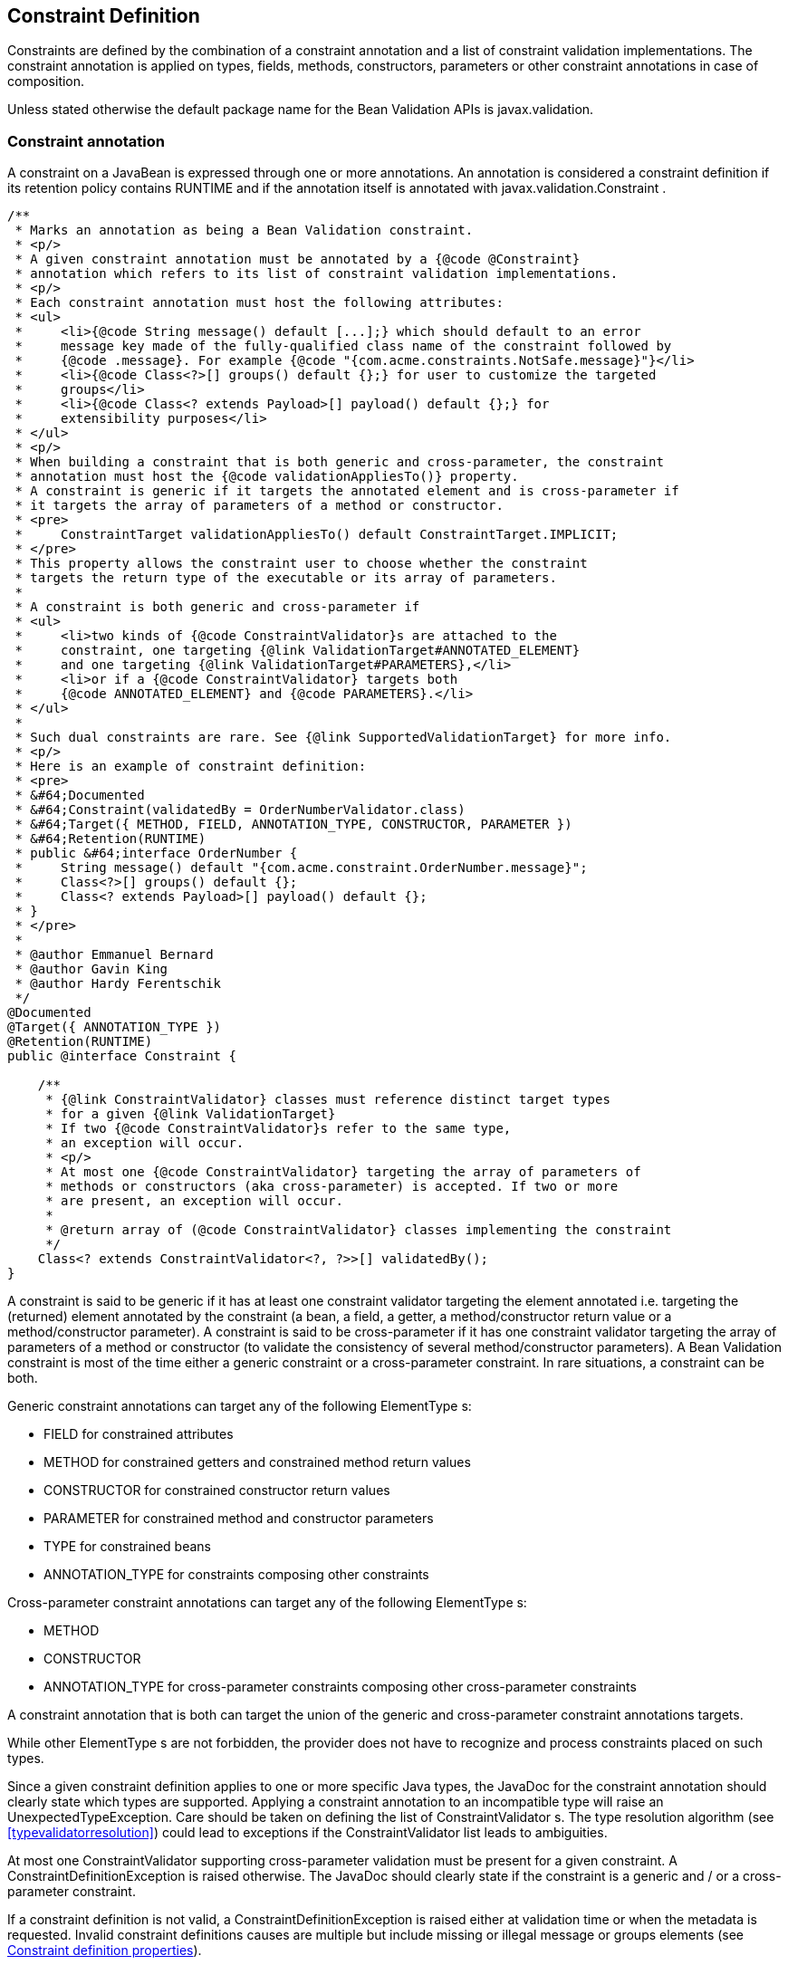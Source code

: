 [[constraintsdefinitionimplementation]]

== Constraint Definition

Constraints are defined by the combination of a constraint annotation and a list of constraint validation implementations. The constraint annotation is applied on types, fields, methods, constructors, parameters or other constraint annotations in case of composition.

Unless stated otherwise the default package name for the Bean Validation APIs is [classname]+javax.validation+.

[[constraintsdefinitionimplementation-constraintdefinition]]

=== Constraint annotation

A constraint on a JavaBean is expressed through one or more annotations. [tck-not-testable]#An annotation is considered a constraint definition if its retention policy contains +RUNTIME+ and if the annotation itself is annotated with +javax.validation.Constraint+# .

[source, JAVA]
----
/**
 * Marks an annotation as being a Bean Validation constraint.
 * <p/>
 * A given constraint annotation must be annotated by a {@code @Constraint}
 * annotation which refers to its list of constraint validation implementations.
 * <p/>
 * Each constraint annotation must host the following attributes:
 * <ul>
 *     <li>{@code String message() default [...];} which should default to an error
 *     message key made of the fully-qualified class name of the constraint followed by
 *     {@code .message}. For example {@code "{com.acme.constraints.NotSafe.message}"}</li>
 *     <li>{@code Class<?>[] groups() default {};} for user to customize the targeted
 *     groups</li>
 *     <li>{@code Class<? extends Payload>[] payload() default {};} for
 *     extensibility purposes</li>
 * </ul>
 * <p/>
 * When building a constraint that is both generic and cross-parameter, the constraint
 * annotation must host the {@code validationAppliesTo()} property.
 * A constraint is generic if it targets the annotated element and is cross-parameter if
 * it targets the array of parameters of a method or constructor.
 * <pre>
 *     ConstraintTarget validationAppliesTo() default ConstraintTarget.IMPLICIT;
 * </pre>
 * This property allows the constraint user to choose whether the constraint
 * targets the return type of the executable or its array of parameters.
 *
 * A constraint is both generic and cross-parameter if
 * <ul>
 *     <li>two kinds of {@code ConstraintValidator}s are attached to the
 *     constraint, one targeting {@link ValidationTarget#ANNOTATED_ELEMENT}
 *     and one targeting {@link ValidationTarget#PARAMETERS},</li>
 *     <li>or if a {@code ConstraintValidator} targets both
 *     {@code ANNOTATED_ELEMENT} and {@code PARAMETERS}.</li>
 * </ul>
 *
 * Such dual constraints are rare. See {@link SupportedValidationTarget} for more info.
 * <p/>
 * Here is an example of constraint definition:
 * <pre>
 * &#64;Documented
 * &#64;Constraint(validatedBy = OrderNumberValidator.class)
 * &#64;Target({ METHOD, FIELD, ANNOTATION_TYPE, CONSTRUCTOR, PARAMETER })
 * &#64;Retention(RUNTIME)
 * public &#64;interface OrderNumber {
 *     String message() default "{com.acme.constraint.OrderNumber.message}";
 *     Class<?>[] groups() default {};
 *     Class<? extends Payload>[] payload() default {};
 * }
 * </pre>
 *
 * @author Emmanuel Bernard
 * @author Gavin King
 * @author Hardy Ferentschik
 */
@Documented
@Target({ ANNOTATION_TYPE })
@Retention(RUNTIME)
public @interface Constraint {

    /**
     * {@link ConstraintValidator} classes must reference distinct target types
     * for a given {@link ValidationTarget}
     * If two {@code ConstraintValidator}s refer to the same type,
     * an exception will occur.
     * <p/>
     * At most one {@code ConstraintValidator} targeting the array of parameters of
     * methods or constructors (aka cross-parameter) is accepted. If two or more
     * are present, an exception will occur.
     *
     * @return array of (@code ConstraintValidator} classes implementing the constraint
     */
    Class<? extends ConstraintValidator<?, ?>>[] validatedBy();
}
----

A constraint is said to be generic if it has at least one constraint validator targeting the element annotated i.e. targeting the (returned) element annotated by the constraint (a bean, a field, a getter, a method/constructor return value or a method/constructor parameter). A constraint is said to be cross-parameter if it has one constraint validator targeting the array of parameters of a method or constructor (to validate the consistency of several method/constructor parameters). A Bean Validation constraint is most of the time either a generic constraint or a cross-parameter constraint. In rare situations, a constraint can be both.

[tck-not-testable]
--
Generic constraint annotations can target any of the following [classname]++ElementType++ s:

* +FIELD+ for constrained attributes
* +METHOD+ for constrained getters and constrained method return values
* [classname]+CONSTRUCTOR+ for constrained constructor return values
* [classname]+PARAMETER+ for constrained method and constructor parameters
* +TYPE+ for constrained beans
* +ANNOTATION_TYPE+ for constraints composing other constraints
--

[tck-not-testable]
--
Cross-parameter constraint annotations can target any of the following [classname]++ElementType++ s:

* +METHOD+
* +CONSTRUCTOR+
* +ANNOTATION_TYPE+ for cross-parameter constraints composing other cross-parameter constraints
--

[tck-not-testable]#A constraint annotation that is both can target the union of the generic and cross-parameter constraint annotations targets.#

While other [classname]++ElementType++ s are not forbidden, the provider does not have to recognize and process constraints placed on such types.

Since a given constraint definition applies to one or more specific Java types, the JavaDoc for the constraint annotation should clearly state which types are supported. [tck-testable]#Applying a constraint annotation to an incompatible type will raise an [classname]+UnexpectedTypeException+.# Care should be taken on defining the list of [classname]++ConstraintValidator++ s. The type resolution algorithm (see <<typevalidatorresolution>>) could lead to exceptions if the [classname]+ConstraintValidator+ list leads to ambiguities.

[tck-testable]#At most one [classname]+ConstraintValidator+ supporting cross-parameter validation must be present for a given constraint. A [classname]+ConstraintDefinitionException+ is raised otherwise.# The JavaDoc should clearly state if the constraint is a generic and / or a cross-parameter constraint.

[tck-testable]#If a constraint definition is not valid, a [classname]+ConstraintDefinitionException+ is raised either at validation time or when the metadata is requested.# Invalid constraint definitions causes are multiple but include missing or illegal [methodname]+message+ or [methodname]+groups+ elements (see <<constraintsdefinitionimplementation-constraintdefinition-properties>>).

[NOTE]
====
Bean Validation defines rules for applying constraint annotations in inheritance hierarchies, described in <<constraintdeclarationvalidationprocess-inheritance>> and <<constraintdeclarationvalidationprocess-methodlevelconstraints-inheritance>>. It is therefore not recommended to specify the meta annotation [classname]+java.lang.annotation.Inherited+ at constraint annotation types, as it is not relevant in the context of Bean Validation and would conflict with the proposed rules.
====

[[constraintsdefinitionimplementation-constraintdefinition-properties]]

==== Constraint definition properties

[tck-testable]#A constraint definition may have attributes that are specified at the time the constraint is applied to a JavaBean.# The properties are mapped as annotation elements. The annotation element names +message+, +groups+, +validationAppliesTo+ and +payload+ are considered reserved names; [tck-testable]#annotation elements starting with +valid+ are not allowed# ; a constraint may use any other element name for its attributes.

[[constraintsdefinitionimplementation-constraintdefinition-parameters-message]]

===== message

[tck-testable]#Every constraint annotation must define a +message+ element of type +String+.#

[source, JAVA]
----
String message() default "{com.acme.constraint.MyConstraint.message}";
----

The [methodname]+message+ element value is used to create the error message. See <<validationapi-message>> for a detailed explanation. It is recommended to default +message+ values to resource bundle keys to enable internationalization. It is also recommended to use the following convention: the resource bundle key should be the fully qualified class name of the constraint annotation concatenated to +.message+ as shown in the previous program listing.

Built-in Bean Validation constraints follow this convention.

[[constraintsdefinitionimplementation-constraintdefinition-groups]]

===== groups

[tck-testable]#Every constraint annotation must define a +groups+ element that specifies the processing groups with which the constraint declaration is associated.# [tck-testable]#The type of the +groups+ parameter is [classname]+Class<?>\[\]+.#

[source, JAVA]
----
Class<?>[] groups() default {};
----

[tck-testable]#The default value must be an empty array.#

[tck-testable]#If no group is specified when declaring the constraint on an element, the +Default+ group is considered declared.#

See <<validationapi-validatorapi-groups>> for more information.

Groups are typically used to control the order in which constraints are evaluated, or to perform validation of the partial state of a JavaBean.

[[constraintsdefinitionimplementation-constraintdefinition-payload]]

===== payload

[tck-testable]#Constraint annotations must define a +payload+ element that specifies the payload with which the constraint declaration is associated. The type of the +payload+ parameter is [classname]+Payload\[\]+.#

[source, JAVA]
----
Class<? extends Payload>[] payload() default {};
----

[tck-testable]#The default value must be an empty array.#

[tck-testable]#Each attachable payload extends [classname]+Payload+.#

[source, JAVA]
----
/**
 * Payload type that can be attached to a given
 * constraint declaration.
 * <p/>
 * Payloads are typically used to carry on metadata information
 * consumed by a validation client.
 * </p>
 * Use of payloads is not considered portable.
 *
 * @author Emmanuel Bernard
 * @author Gerhard Petracek
 */
public interface Payload {
}
----

Payloads are typically used by validation clients to associate some metadata information with a given constraint declaration. Payloads are typically non-portable. Describing payloads as interface extensions as opposed to a string-based approach allows an easier and more type-safe approach.

One use case for payload shown in <<example-payload>> is to associate a severity to a constraint. This severity can be exploited by a presentation framework to adjust how a constraint failure is displayed.

[[example-payload]]

.Use of payload to associate severity to a constraint
====

[source, JAVA]
----
package com.acme.severity;

public class Severity {
    public static class Info implements Payload {};
    public static class Error implements Payload {};
}

public class Address {
    @NotNull(message="would be nice if we had one", payload=Severity.Info.class)
    public String getZipCode() { [...] }

    @NotNull(message="the city is mandatory", payload=Severity.Error.class) 
    String getCity() { [...] }
}
----

====

The +payload+ information can be retrieved from error reports via the [classname]+ConstraintDescriptor+ either accessed through the [classname]+ConstraintViolation+ objects (see <<validationapi-constraintviolation>>) or through the metadata API (see <<constraintmetadata-constraintdescriptor>>).

[[constraintsdefinitionimplementation-constraintdefinition-validationappliesto]]

===== validationAppliesTo

+validationAppliesTo+ is used at constraint declaration time to clarify what the constraint targets (i.e. the annotated element, the method return value or the method parameters).

[tck-testable]#The element +validationAppliesTo+ must only be present for constraints that are both generic and cross-parameter, it is mandatory in this situation. A [classname]+ConstraintDefinitionException+ is raised if these rules are violated.#

[tck-testable]#The type of the +validationAppliesTo+ parameter is [classname]+ConstraintTarget+. The default value must be [classname]+ConstraintTarget.IMPLICIT+.#

.validationAppliesTo and ConstraintTarget
====

[source, JAVA]
----
ConstraintTarget validationAppliesTo() default ConstraintTarget.IMPLICIT;
----

[source, JAVA]
----
/**
 * Defines the constraint target.
 *
 * @author Emmanuel Bernard
 * @since 1.1
 */
public enum ConstraintTarget {

    /**
     * Discover the type when no ambiguity is present
     * <ul>
     *     <li>if neither on a method nor a constructor, it implies the annotated element
     *     (type, field etc),</li>
     *     <li>if on a method or constructor with no parameter, it implies
     *     {@code RETURN_VALUE},</li>
     *     <li>if on a method with no return value ({@code void}), it implies
     *     {@code PARAMETERS}.</li>
     * </ul>
     * Otherwise, {@code IMPLICIT} is not accepted and either {@code RETURN_VALUE} or
     * {@code PARAMETERS} is required. This is the case for constructors with parameters
     * and methods with parameters and return value.
     */
    IMPLICIT,

    /**
     * Constraint applies to the return value of a method or a constructor.
     */
    RETURN_VALUE,

    /**
     * Constraint applies to the parameters of a method or a constructor
     */
    PARAMETERS
}
----

====

[tck-testable]#If a [classname]+ConstraintTarget+ is used in an illegal situation, a [classname]+ConstraintDeclarationException+ is raised either at validation time or when the metadata is requested.# Examples of illegal situations are:

* [tck-testable]#using +IMPLICIT+ in a situation that cannot be inferred (see the JavaDoc for the detailed rules),#
* [tck-testable]#using +PARAMETERS+ on a constructor or method that has no parameter,#
* [tck-testable]#using +RETURN_VALUE+ on a method with no return value,#
* [tck-testable]#using +PARAMETERS+ or +RETURN_VALUE+ on a type - class or interface - or on a field.#


Constraint users are encouraged to explicitly set the [classname]+ConstraintTarget+ target when using a constraint supporting both on a method or constructor as it improves readability.

===== Constraint specific parameter

The constraint annotation definitions may define additional elements to parameterize the constraint. For example, a constraint that validates the length of a string can use an annotation element named +length+ to specify the maximum length at the time the constraint is declared.

==== Examples

[[example-definition-notnull]]

.Simple constraint definition
====

[source, JAVA]
----
//assuming OrderNumberValidator is a generic constraint validator

package com.acme.constraint;

/**
 * Mark a String as representing a well formed order number
 */
@Documented
@Constraint(validatedBy = OrderNumberValidator.class)
@Target({ METHOD, FIELD, ANNOTATION_TYPE, CONSTRUCTOR, PARAMETER })
@Retention(RUNTIME)
public @interface OrderNumber {
    String message() default "{com.acme.constraint.OrderNumber.message}";
    Class<?>[] groups() default {};
    Class<? extends Payload>[] payload() default {};
}
----

====

<<example-definition-notnull>> marks a [classname]+String+ as a well-formed order number. The constraint validator is implemented by [classname]+OrderNumberValidator+.

[[example-definition-crossparameter]]

.Simple cross-parameter constraint definition
====

[source, JAVA]
----
//assuming DateParametersConsistentValidator is a cross-parameter
//constraint validator

package com.acme.constraint;

/**
 * Cross-parameter constraint ensuring that two date parameters
 * of a method are in the correct order.
 */
@Documented
@Constraint(validatedBy = DateParametersConsistentValidator.class)
@Target({ METHOD, CONSTRUCTOR, ANNOTATION_TYPE })
@Retention(RUNTIME)
public @interface DateParametersConsistent {
    String message() default "{com.acme.constraint.DateParametersConsistent.message}";
    Class<?>[] groups() default {};
    Class<? extends Payload>[] payload() default {};
}
----

====

<<example-definition-crossparameter>> shows a cross-parameter constraint which ensures that two date parameters of a method are in the correct order. The constraint validator is implemented by [classname]+DateParametersConsistentValidator+.

[[example-definition-genericandcrossparameter]]

.Constraint that is both generic and cross parameter
====

[source, JAVA]
----
//assuming ELAssertValidator is both a generic and cross-parameter
//constraint validator

package com.acme.constraint;

/**
 * EL expression to be validated.
 * This constraint accepts any type and can validate both the
 * annotated type or apply restrictions across parameters.
 */
@Documented
@Constraint(validatedBy=ELAssertValidator.class)
@Target({ METHOD, FIELD, TYPE, ANNOTATION_TYPE, CONSTRUCTOR, PARAMETER })
@Retention(RUNTIME)
public @interface ELAssert {
    String message() default "{com.acme.constraint.DateParametersConsistent.message}";
    Class<?>[] groups() default {};
    Class<? extends Payload>[] payload() default {};
    ConstraintTarget validationAppliesTo() default ConstraintTarget.IMPLICIT;

    String expression();
}
----

[source, JAVA]
----
@ELAssert(
    message="Please check that your passwords match and try again.",
    expression="param[1]==param[2]", 
    validationAppliesTo=ConstraintType.PARAMETERS
)
public User createUser(String email, String password, String repeatPassword) { [...] }
----

====

<<example-definition-genericandcrossparameter>> shows a constraint that can be applied both on the annotated element and across parameters of a method or a constructor. Note in this case the presence of [methodname]+validationAppliesTo+.

[[example-definition-length]]

.Constraint definition with default parameter
====

[source, JAVA]
----
package com.acme.constraint;

/**
 * A frequency in Hz as audible to human ear.
 * Adjustable to the age of the person.
 * Accept Numbers.
 */
@Documented
@Constraint(validatedBy = AudibleValidator.class)
@Target({ METHOD, FIELD, ANNOTATION_TYPE, CONSTRUCTOR, PARAMETER })
@Retention(RUNTIME)
public @interface Audible {
    Age age() default Age.YOUNG;
    String message() default "{com.acme.constraint.Audible.message}";
    Class<?>[] groups() default {};
    Class<? extends Payload>[] payload() default {};

    public enum Age {
        YOUNG,
        WONDERING
        OLD
    }
}
----

====

<<example-definition-length>> ensures that a given frequency is within the scope of human ears. The constraint definition includes an optional parameter that may be specified when the constraint is applied.

[[example-definition-mandatory]]

.Constraint definition with mandatory parameter
====

[source, JAVA]
----
package com.acme.constraint;

/**
 * Defines the list of values accepted
 * Accepts int or Integer objects
 */
@Documented
@Constraint(validatedBy = DiscreteListOfIntegerValidator.class)
@Target({ METHOD, FIELD, ANNOTATION_TYPE, CONSTRUCTOR, PARAMETER })
@Retention(RUNTIME)
public @interface Acceptable {
    int[] value();
    String message() default "{com.acme.constraint.Acceptable.message}";
    Class<?>[] groups() default {};
    Class<? extends Payload>[] payload() default {};
}
----

====

<<example-definition-mandatory>> defines a list of acceptable values expressed as an array: the [methodname]+value+ property must be specified when the constraint is applied.

[[constraintsdefinitionimplementation-multipleconstraints]]

=== Applying multiple constraints of the same type

It is often useful to declare the same constraint more than once to the same target, with different properties. A common example is the +@Pattern+ constraint, which validates that its target matches a specified regular expression. Other constraints have this requirement as well. The same constraint type can belong to different groups and have specific error messages depending on the targeted group.

To support this requirement, [tck-testable]#the bean validation provider treats regular annotations (annotations not annotated by [classname]+@Constraint+) whose +value+ element has a return type of an array of constraint annotations in a special way. Each element in the +value+ array are processed by the Bean Validation implementation as regular constraint annotations.# This means that each constraint specified in the +value+ element is applied to the target. The annotation must have retention +RUNTIME+ and can be applied on a type, field, property, executable parameter, executable return value, executable cross-parameter or another annotation. It is recommended to use the same set of targets as the initial constraint.

Note to constraint designers: each constraint annotation should be coupled with its corresponding multi-valued annotation. The specification recommends, though does not mandate, the definition of an inner annotation named [classname]+List+.

.Multi-valued constraint definition
====

[source, JAVA]
----
/**
 * Validate a zipcode for a given country 
 * The only supported type is String
 */
@Documented
@Constraint(validatedBy = ZipCodeValidator.class)
@Target({ METHOD, FIELD, ANNOTATION_TYPE, CONSTRUCTOR, PARAMETER })
@Retention(RUNTIME)
public @interface ZipCode {

    String countryCode();

    String message() default "{com.acme.constraint.ZipCode.message}";

    Class<?>[] groups() default {};

    Class<? extends Payload>[] payload() default {};

    /**
     * Defines several @ZipCode annotations on the same element
     * @see (@link ZipCode}
     */
    @Target({ METHOD, FIELD, ANNOTATION_TYPE, CONSTRUCTOR, PARAMETER })
    @Retention(RUNTIME)
    @Documented
    @interface List {
        ZipCode[] value();
    }    
}
----

====

.Multi-valued constraint declaration
====

[source, JAVA]
----
public class Address {
    @ZipCode.List( {
            @ZipCode(countryCode="fr", groups=Default.class
                     message = "zip code is not valid"),
            @ZipCode(countryCode="fr", groups=SuperUser.class
                     message = "zip code invalid. Requires overriding before saving.")
            } )
    private String zipcode;
}
----

====

In this example, both constraints apply to the [methodname]+zipcode+ field but with different groups and with different error messages.

Using two different multi-constraint annotations for the same underlying constraint type on the same target (i.e. class or property) is not considered portable and is discouraged.

[[constraintsdefinitionimplementation-constraintcomposition]]

=== Constraint composition

This specification allows you to compose constraints to create higher level constraints.

Constraint composition is useful in several ways:

* Avoid duplication and facilitate reuse of more primitive constraints.
* Expose primitive constraints as part of a composed constraint in the metadata API and enhance tool awareness.


Composition is done by annotating a constraint annotation with the composing constraint annotations.

.Composition is done by annotating the composed constraint
====

[source, JAVA]
----
@Pattern(regexp="[0-9]*")
@Size(min=5, max=5)
@Constraint(validatedBy = FrenchZipcodeValidator.class)
@Documented
@Target({ METHOD, FIELD, ANNOTATION_TYPE, CONSTRUCTOR, PARAMETER })
@Retention(RUNTIME)
public @interface FrenchZipcode {
    String message() default "Wrong zipcode";
    Class<?>[] groups() default {};
    Class<? extends Payload>[] payload() default {};

    @Target({ METHOD, FIELD, ANNOTATION_TYPE, CONSTRUCTOR, PARAMETER })
    @Retention(RUNTIME)
    @Documented
    @interface List {
        FrenchZipcode[] value();
    }
}
----

====

Annotating an element with [classname]+@FrenchZipcode+ (the composed annotation) is equivalent to annotating it with [classname]+@Pattern(regexp="\[0-9\]\*")+, [classname]+@Size(min=5, max=5)+ (the composing annotations) and [classname]+@FrenchZipcode+. [tck-testable]#More formally, each constraint annotation hosted on a constraint annotation is applied to the target element and this is done recursively.# [tck-testable]#Note that the main annotation and its constraint validation implementation is also applied.# [tck-testable]#By default, each failing constraint generates an error report.# [tck-testable]#Groups from the main constraint annotation are inherited by the composing annotations.# [tck-testable]#Any [methodname]+groups+ definition on a composing annotation is ignored.# [tck-testable]#Payload from the main constraint annotation is inherited by the composing annotations.# [tck-testable]#Any [methodname]+payload+ definition on a composing annotation is ignored.# [tck-testable]#The constraint target from the main constraint annotation is inherited by the composing annotations.# [tck-testable]#Any [methodname]+validationAppliesTo+ definition on a composing annotation is ignored.#

[tck-testable]#The type upon which composed constraint is placed must be compatible with all constraints (composing and composed).# A constraint designer should ensure that such a type exists and lists in the JavaDoc all the compatible types.

[tck-testable]#All composed and composing constraints must have a constraint type in common.# In particular, it is not legal to mix a pure generic constraint and a pure cross-parameter constraint.

It is possible to ensure that composing annotations do not raise individual error reports. In this scenario, if one or more composing annotations are invalid, the main constraint is automatically considered invalid and the corresponding error report is generated. To mark a constraint as raising a single constraint error report if either the composed or one of the composing constraints fail, use the [classname]+@ReportAsSingleViolation+ annotation.

.If any of the composing constraints fail, the error report corresponding to @FrenchZipcode is raised and none other.
====

[source, JAVA]
----
@Pattern(regexp="[0-9]*")
@Size(min=5, max=5)
@ReportAsSingleViolation
@Constraint(validatedBy = FrenchZipcodeValidator.class)
@Documented
@Target({ METHOD, FIELD, ANNOTATION_TYPE, CONSTRUCTOR, PARAMETER })
@Retention(RUNTIME)
public @interface FrenchZipcode {
    String message() default "Wrong zipcode";
    Class<?>[] groups() default {};
    Class<? extends Payload>[] payload() default {};

    @Target({ METHOD, FIELD, ANNOTATION_TYPE, CONSTRUCTOR, PARAMETER })
    @Retention(RUNTIME)
    @Documented
    @interface List {
        FrenchZipcode[] value();
    }
}
----

====

The definition of [classname]+@ReportAsSingleViolation+ is as follows.

[source, JAVA]
----
/**
 * A constraint annotation hosting this annotation will return the
 * composed annotation error report if any of the composing annotations fail.
 * The error reports of each individual composing constraint are ignored.
 * <p/>
 * Note: Evaluation of composed constraints stops on the first validation
 * error in case the composing constraint is annotated with
 * {@code @ReportAsSingleViolation}.
 *
 * @author Emmanuel Bernard
 */
@Target({ ANNOTATION_TYPE })
@Retention(RUNTIME)
public @interface ReportAsSingleViolation {
}
----

[tck-testable]#More specifically, if a composed constraint is marked as [classname]+@ReportAsSingleViolation+, the evaluation of the composing constraints stops at the first failing constraint and the error report corresponding to the composed constraint is generated and returned.#

[tck-testable]#Composing annotations can define the value of +message+ and custom attributes (excluding [methodname]+groups+, [methodname]+payload+ and [methodname]+validationAppliesTo+) but these are fixed in the composed constraint definition.#

.Composing annotations can use attributes. They are fixed for a given main annotation. All @FrenchZipcode constraints have a @Size restricted to 5.
====

[source, JAVA]
----
@Pattern(regexp="[0-9]*")
@Size(min=5, max=5)
@Constraint(validatedBy = FrenchZipcodeValidator.class)
@Documented
@Target({ METHOD, FIELD, ANNOTATION_TYPE, CONSTRUCTOR, PARAMETER })
@Retention(RUNTIME)
public @interface FrenchZipcode {
    String message() default "Wrong zipcode";
    Class<?>[] groups() default {};
    Class<? extends Payload>[] payload() default {};

    @Target({ METHOD, FIELD, ANNOTATION_TYPE, CONSTRUCTOR, PARAMETER })
    @Retention(RUNTIME)
    @Documented
    @interface List {
        FrenchZipcode[] value();
    }
}
----

====

[tck-testable]#It is possible to override attributes and messages defined on a composing annotation. An attribute from the main annotation is used to override one or more attributes of the composing annotations. Such an attribute is annotated with the [classname]+@OverridesAttribute+ annotation or its multivalued equivalent [classname]+@OverridesAttribute.List+.#

[[example-composing-overridden]]

.Attributes from composing annotations can be overridden by attributes from the composed annotation.
====

[source, JAVA]
----
@Pattern(regexp="[0-9]*")
@Size
@Constraint(validatedBy = FrenchZipcodeValidator.class)
@Documented
@Target({ METHOD, FIELD, ANNOTATION_TYPE, CONSTRUCTOR, PARAMETER })
@Retention(RUNTIME)
public @interface FrenchZipcode {
    String message() default "Wrong zipcode";
    Class<?>[] groups() default {};
    Class<? extends Payload>[] payload() default {};

    @OverridesAttribute.List( {
        @OverridesAttribute(constraint=Size.class, name="min"),
        @OverridesAttribute(constraint=Size.class, name="max") } )
    int size() default 5;

    @OverridesAttribute(constraint=Size.class, name="message")
    String sizeMessage() default "{com.acme.constraint.FrenchZipcode.zipcode.size}";

    @OverridesAttribute(constraint=Pattern.class, name="message")
    String numberMessage() default "{com.acme.constraint.FrenchZipcode.number.size}";

    @Target({ METHOD, FIELD, ANNOTATION_TYPE, CONSTRUCTOR, PARAMETER })
    @Retention(RUNTIME)
    @Documented
    @interface List {
        FrenchZipcode[] value();
    }
}
----

====

The value of the composed constraint attribute annotated with [classname]+@OverridesAttribute+ ( [methodname]+@FrenchZipcode.sizeMessage+) is applied to the composing constraint attribute named after [methodname]+OverridesAttribute.name+ and hosted on the composing constraint of type [methodname]+OverridesAttribute.constraint+ ( [methodname]+@Size.message+). Similarly, [classname]+@FrenchZipcode.numberMessage+ value is mapped to [classname]+@Pattern.message+.

If left undefined, the default value for [methodname]+@OverridesAttribute.name+ is the name of the composed constraint attribute hosting the [classname]+@OverridesAttribute+ annotation.

[tck-testable]#The types of the overridden and overriding attributes must be identical.#

[NOTE]
====
[tck-testable]#A composing constraint can itself be a composed constraint. In this case, attribute values are overridden recursively according to the described rules.# Note however, that a forwarding rule (as defined by [classname]+@OverridesAttribute+) is only applied to the direct composing constraints.
====

Using <<example-composing-overridden>>,

[source, JAVA]
----
@FrenchZipcode(size=9, sizeMessage="Zipcode should be of size {max}")
----

is equivalent to

[source, JAVA]
----
@FrenchZipcode
----

if [classname]+@FrenchZipcode+ is defined as

[source, JAVA]
----
@Pattern(regexp="[0-9]*")
@Size(min=9, max=9, message="Zipcode should be of size {max}")
@Constraint(validatedBy = FrenchZipcodeValidator.class)
@Documented
@Target({ METHOD, FIELD, ANNOTATION_TYPE, CONSTRUCTOR, PARAMETER })
@Retention(RUNTIME)
public @interface FrenchZipcode {
    String message() default "Wrong zipcode";
    Class<?>[] groups() default {};
    Class<? extends Payload>[] payload() default {};

    @Target({ METHOD, FIELD, ANNOTATION_TYPE, CONSTRUCTOR, PARAMETER })
    @Retention(RUNTIME)
    @Documented
    @interface List {
        FrenchZipcode[] value();
    }
}
----

[tck-testable]#If a constraint is used more than once as a composing constraint, the multi value constraints model as described in <<constraintsdefinitionimplementation-multipleconstraints>> is used.# [tck-testable]#To select a specific composing constraint, [methodname]+OverridesAttribute.constraintIndex+ is used. It represents the constraint index in the [methodname]+value+ array.# [tck-testable]#If +index+ is undefined, the single constraint declaration is targeted.#

.Use of constraintIndex in @OverridesAttribute
====

[source, JAVA]
----
@Pattern.List( {
    @Pattern(regexp="[A-Z0-9._%+-]+@[A-Z0-9.-]+\.[A-Z]{2,4}"), //email
    @Pattern(regexp=".*?emmanuel.*?") //emmanuel
} )
@Constraint(validatedBy={})
@Documented
@Target({ METHOD, FIELD, ANNOTATION_TYPE, CONSTRUCTOR, PARAMETER })
@Retention(RUNTIME)
public @interface EmmanuelsEmail {
    String message() default "Not emmanuel's email";

    @OverridesAttribute(constraint=Pattern.class, name="message", constraintIndex=0)
    String emailMessage() default "Not an email";

    @OverridesAttribute(constraint=Pattern.class, name="message", constraintIndex=1)
    String emmanuelMessage() default "Not Emmanuel";

    Class<?>[] groups() default {};
    Class<? extends Payload>[] payload() default {};

    @Target({ METHOD, FIELD, ANNOTATION_TYPE, CONSTRUCTOR, PARAMETER })
    @Retention(RUNTIME)
    @Documented
    @interface List {
        EmmanuelsEmail[] value();
    }
}
----

====

[classname]+@OverridesAttribute+ definition is as follows:

[source, JAVA]
----
/**
 * Marks an attribute as overriding the attribute of a composing constraint.
 * Both attributes must share the same type.
 *
 * @author Emmanuel Bernard
 */
@Retention(RUNTIME)
@Target({ METHOD })
public @interface OverridesAttribute {

    /**
     * @return constraint type the attribute is overriding
     */
    Class<? extends Annotation> constraint();

    /**
     * Name of the Constraint attribute overridden.
     * Defaults to the name of the attribute hosting {@code @OverridesAttribute}.
     *
     * @return name of constraint attribute overridden
     */
    String name();

    /**
     * The index of the targeted constraint declaration when using
     * multiple constraints of the same type.
     * <p/>
     * The index represents the index of the constraint in the
     * {@code value()} array.
     * <p/>
     * By default, no index is defined and the single constraint declaration
     * is targeted.
     *
     * @return constraint declaration index if multivalued annotation is used
     */
    int constraintIndex() default -1;

    /**
     * Defines several {@link OverridesAttribute} annotations on the same element
     *
     * @see javax.validation.OverridesAttribute
     */
    @Documented
    @Target({ METHOD })
    @Retention(RUNTIME)
    public @interface List {

        OverridesAttribute[] value();
    }
}
----

The following elements uniquely identify an overridden constraint attribute:

* [methodname]+OverridesAttribute.constraint+
* [methodname]+OverridesAttribute.name+
* [methodname]+OverridesAttribute.constraintIndex+


[tck-testable]#If the composition is invalid, e.g. 

* infinitely recursive composition
* wrong attribute overriding
* a single attribute mapped to more than one source attribute
* a composing and composed constraint marked as different constraint types (i.e., generic and cross-parameter)
* etc.


a [classname]+ConstraintDefinitionException+ is raised either at validation time or when the metadata is requested.#

Constraint designers are encouraged to make use of composition (recursively or not) based on the built-in constraints defined by the specification. The composing constraints are exposed through the Bean Validation metadata API ( <<constraintmetadata-constraintdescriptor>>). This metadata is particularly useful for third-party metadata consumers like persistence frameworks generating database schemas (such as Java Persistence) or presentation frameworks.

[[constraintsdefinitionimplementation-validationimplementation]]

=== Constraint validation implementation

[tck-testable]#A constraint validation implementation performs the validation of a given constraint annotation for a given type.# [tck-testable]#The implementation classes are specified by the +validatedBy+ element of the [classname]+@Constraint+ annotation that decorates the constraint definition.# [tck-not-testable]#The constraint validation implementation implements the [classname]+ConstraintValidator+ interface.#

[source, JAVA]
----
/**
 * Defines the logic to validate a given constraint {@code A}
 * for a given object type {@code T}.
 * <p/>
 * Implementations must comply to the following restriction:
 * <ul>
 *     <li>{@code T} must resolve to a non parameterized type</li>
 *     <li>or generic parameters of {@code T} must be unbounded
 *     wildcard types</li>
 * </ul>
 * <p/>
 * The annotation {@link SupportedValidationTarget} can be put on a
 * {@code ConstraintValidator} implementation to mark it as supporting
 * cross-parameter constraints. Check out {@link SupportedValidationTarget}
 * and {@link Constraint} for more information.
 *
 * @author Emmanuel Bernard
 * @author Hardy Ferentschik
 */
public interface ConstraintValidator<A extends Annotation, T> {

    /**
     * Initializes the validator in preparation for
     * {@link #isValid(Object, ConstraintValidatorContext)} calls.
     * The constraint annotation for a given constraint declaration
     * is passed.
     * <p/>
     * This method is guaranteed to be called before any use of this instance for
     * validation.
     *
     * @param constraintAnnotation annotation instance for a given constraint declaration
     */
    void initialize(A constraintAnnotation);

    /**
     * Implements the validation logic.
     * The state of {@code value} must not be altered.
     * <p/>
     * This method can be accessed concurrently, thread-safety must be ensured
     * by the implementation.
     *
     * @param value object to validate
     * @param context context in which the constraint is evaluated
     *
     * @return {@code false} if {@code value} does not pass the constraint
     */
    boolean isValid(T value, ConstraintValidatorContext context);
}
----

[tck-not-testable]
--
Some restrictions apply on the generic type [classname]+T+ (used in the [methodname]+isValid()+ method). [classname]+T+ must

* resolve to a non parameterized type (i.e. because the type is not using generics or because the raw type is used instead of the generic version)
* or generic parameters of [classname]+T+ must be unbounded wildcard types (i.e. +<?>+).

--

[NOTE]
====
This restriction is not a theoretical limitation and a future version of the specification might allow it.
====

[tck-testable]#By default, a [classname]+ConstraintValidator+ targets the (returned) element annotated by the constraint. You can make a [classname]+ConstraintValidator+ target the array of parameters of a method or constructor (aka cross-parameter) by annotating the validator implementation with [classname]+@SupportedValidationTarget+.#

.@SupportedValidationTarget annotation and ValidationTarget enum
====

[source, JAVA]
----
package javax.validation.constraintvalidation;

/**
 * Defines the target(s) a {@link ConstraintValidator} can validate.
 * <p/>
 * A {@code ConstraintValidator} can target the (returned) element
 * annotated by the constraint, the array of parameters of a method
 * or constructor (aka cross-parameter) or both.
 * <p/>
 * If {@code @SupportedValidationTarget} is not present, the
 * {@code ConstraintValidator} targets the (returned) element annotated
 * by the constraint.
 * <p/>
 * A {@code ConstraintValidator} targeting cross-parameter must accept
 * {@code Object[]} (or {@code Object}) as the type of object it validates.
 *
 * @author Emmanuel Bernard
 * @since 1.1
 */
@Documented
@Target({ TYPE })
@Retention(RUNTIME)
public @interface SupportedValidationTarget {

    ValidationTarget[] value();
}
----

[source, JAVA]
----
package javax.validation.constraintvalidation;

/**
 * List of possible targets for a {@link ConstraintValidator}.
 *
 * @author Emmanuel Bernard
 * @since 1.1
 */
public enum ValidationTarget {

    /**
     * (Returned) element annotated by the constraint.
     */
    ANNOTATED_ELEMENT,

    /**
     * Array of parameters of the annotated method or constructor (aka cross-parameter).
     */
    PARAMETERS
}
----

====

[tck-testable]#A [classname]+ConstraintValidator+ implementation can target both annotated elements and array of parameters.#

[tck-testable]#If a [classname]+ConstraintValidator+ targets array of parameters (cross-parameter), [classname]+T+ must resolve to [classname]+Object\[\]+ (or [classname]+Object+) in order to have the array of parameter values passed to the [methodname]+isValid()+ method. A [classname]+ConstraintDefinitionException+ is raised otherwise.#

.Example of cross parameter ConstraintValidator
====

[source, JAVA]
----
@SupportedValidationTarget(ValidationTarget.PARAMETERS)
public class ScriptAssertValidator implements ConstraintValidator<ScriptAssert,Object[]> {
    @Override
    public void initialize(ScriptAssert constraintAnnotation) {
        [...]
    }

    @Override
    public boolean isValid(Object[] value, ConstraintValidatorContext context) {
        [...]
    }
}
----

====

<<example-constraintsdefinitionimplementation-validationimplementation-validdef>> shows some examples of valid definitions.

[[example-constraintsdefinitionimplementation-validationimplementation-validdef]]

.Valid ConstraintValidator definitions
====

[source, JAVA]
----
//String is not making use of generics
public class SizeValidatorForString implements ConstraintValidator<Size, String> {
    [...]
}

//Collection uses generics but the raw type is used
public class SizeValidatorForCollection implements ConstraintValidator<Size, Collection> {
    [...]
}

//Collection uses generics and unbounded windcard type
public class SizeValidatorForCollection implements ConstraintValidator<Size, Collection<?>> {
    [...]
}

//Validator for cross-parameter constraint
@SupportedValidationTarget(ValidationTarget.PARAMETERS)
public class DateParametersConsistentValidator 
    implements ConstraintValidator<DateParametersConsistent, Object[]> {
    [...]
}

//Validator for both annotated elements and executable parameters
@SupportedValidationTarget({ValidationTarget.ANNOTATED_ELEMENT, ValidationTarget.PARAMETERS})
public class ELScriptValidator implements ConstraintValidator<ELScript, Object> {
    [...]
}
----

====

And some invalid definitions in <<example-constraintsdefinitionimplementation-validationimplementation-invaliddef>>.

[[example-constraintsdefinitionimplementation-validationimplementation-invaliddef]]

.Invalid ConstraintValidator definitions
====

[source, JAVA]
----
//parameterized type
public class SizeValidatorForString implements<Size, Collection<String>> {
    [...]
}

//parameterized type using bounded wildcard
public class SizeValidatorForCollection implements<Size, Collection<? extends Address>> {
    [...]
}

//cross-parameter validator accepting the wrong type
@SupportedValidationTarget(ValidationTarget.PARAMETERS)
public class NumberPositiveValidator implements ConstraintValidator<NumberPositive, Number> {
    [...]
}
----

====

The life cycle of a constraint validation implementation instance is undefined. Bean Validation providers are allowed to cache [classname]+ConstraintValidator+ instances retrieved from the [classname]+ConstraintValidatorFactory+.

[tck-testable]#The [methodname]+initialize()+ method is called by the Bean validation provider prior to any use of the constraint implementation.#

[tck-testable]#The [methodname]+isValid()+ method is evaluated by the Bean Validation provider each time a given value is validated.# [tck-not-testable]#It returns +false+ if the value is not valid, +true+ otherwise.# [tck-not-testable]#+isValid()+ implementations must be thread-safe.#

[tck-testable]#If the property is of an unanticipated type, an +UnexpectedTypeException+ is raised.# [classname]+ConstraintValidator+ implementations raise this exception themselves if they receive an unsupported type. However, constraint designers are encouraged to make use of specialized [classname]+ConstraintValidator+ implementations and delegate the type resolution to the Bean Validation provider (see the type matching algorithm described in <<typevalidatorresolution>>).

[tck-testable]#If an exception occurs either in the [methodname]+initialize()+ or [methodname]+isValid()+ method, the runtime exception is wrapped into a [classname]+ValidationException+ by the Bean Validation engine.#

[tck-not-testable]#The constraint validation implementation is not allowed to change the state of the value passed to [methodname]+isValid()+.#

[NOTE]
====
While not mandatory, it is considered a good practice to split the core constraint validation from the not null constraint validation (for example, an [classname]+@Email+ constraint will return +true+ on a null object, i.e. will not take care of the [classname]+@NotNull+ validation).

[code]+null+ can have multiple meanings but is commonly used to express that a value does not make sense, is not available or is simply unknown. Those constraints on the value are orthogonal in most cases to other constraints. For example a String, if present, must be an email but can be null. Separating both concerns is a good practice.
====

The [classname]+ConstraintValidatorContext+ object passed to the [methodname]+isValid()+ method carries information and operations available in the context the constraint is validated to.

[source, JAVA]
----
/**
 * Provides contextual data and operation when applying a given constraint validator.
 *
 * At least one {@link ConstraintViolation} must be defined (either the default one,
 * of if the default {@code ConstraintViolation} is disabled, a custom one).
 *
 * @author Emmanuel Bernard
 */
public interface ConstraintValidatorContext {

    /**
     * Disables the default {@link ConstraintViolation} object generation (which
     * is using the message template declared on the constraint).
     * <p/>
     * Useful to set a different violation message or generate a {@code ConstraintViolation}
     * based on a different property.
     */
    void disableDefaultConstraintViolation();

    /**
     * @return the current un-interpolated default message
     */
    String getDefaultConstraintMessageTemplate();

    /**
     * Returns a constraint violation builder building a violation report
     * allowing to optionally associate it to a sub path.
     * The violation message will be interpolated.
     * <p/>
     * To create the {@link ConstraintViolation}, one must call either one of
     * the {@code addConstraintViolation()} methods available in one of the
     * interfaces of the fluent API.
     * If another method is called after {@code addConstraintViolation()} on
     * {@code ConstraintViolationBuilder} or any of its associated nested interfaces
     * an {@code IllegalStateException} is raised.
     * <p/>
     * If {@link ConstraintValidator#isValid(Object, ConstraintValidatorContext)} returns
     * {@code false}, a {@code ConstraintViolation} object will be built per constraint
     * violation report including the default one (unless
     * {@link #disableDefaultConstraintViolation()} has been called).
     * <p/>
     * {@code ConstraintViolation} objects generated from such a call
     * contain the same contextual information (root bean, path and so on) unless
     * the path has been overridden.
     * <p/>
     * To create a different {@code ConstraintViolation}, a new constraint violation builder
     * has to be retrieved from {@code ConstraintValidatorContext}
     *
     * Here are a few usage examples:
     * <pre>
     * //assuming the following domain model
     * public class User {
     *     public Map<String,Address> getAddresses() { ... }
     * }
     *
     * public class Address {
     *     public String getStreet() { ... }
     *     public Country getCountry() { ... }
     * }
     *
     * public class Country {
     *     public String getName() { ... }
     * }
     *
     * //From a property-level constraint on User.addresses
     * //Build a constraint violation on the default path - i.e. the "addresses" property
     * context.buildConstraintViolationWithTemplate( "this detail is wrong" )
     *             .addConstraintViolation();
     *
     * //From a class level constraint on Address
     * //Build a constraint violation on the default path + "street"
     * //i.e. the street property of Address
     * context.buildConstraintViolationWithTemplate( "this detail is wrong" )
     *             .addPropertyNode( "street" )
     *             .addConstraintViolation();
     *
     * //From a property-level constraint on  User.addresses
     * //Build a constraint violation on the default path + the bean stored
     * //under the "home" key in the map
     * context.buildConstraintViolationWithTemplate( "Incorrect home address" )
     *             .addBeanNode()
     *                 .inIterable().atKey( "home" )
     *             .addConstraintViolation();
     *
     * //From a class level constraint on User
     * //Build a constraint violation on the default path + addresses["home"].country.name
     * //i.e. property "country.name" on the object stored under "home" in the map
     * context.buildConstraintViolationWithTemplate( "this detail is wrong" )
     *             .addPropertyNode( "addresses" )
     *             .addPropertyNode( "country" )
     *                 .inIterable().atKey( "home" )
     *             .addPropertyNode( "name" )
     *             .addConstraintViolation();
     * </pre>
     * <p/>
     * Cross-parameter constraints on a method can create a node specific
     * to a particular parameter if required. Let's explore a few examples:
     * <p/>
     * <pre>
     * //Cross-parameter constraint on method createUser(String password, String passwordRepeat)
     * //Build a constraint violation on the default path + "passwordRepeat"
     * context.buildConstraintViolationWithTemplate("Passwords do not match")
     *             .addParameterNode(1)
     *             .addConstraintViolation();
     *
     * //Cross-parameter constraint on a method
     * //mergeAddresses(Map<String,Address> addresses, Map<String,Address> otherAddresses)
     * //Build a constraint violation on the default path + "otherAddresses["home"]
     * //i.e. the Address bean hosted in the "home" key of the "otherAddresses" map parameter
     * context.buildConstraintViolationWithTemplate(
     *         "Map entry home present in both and does not match")
     *             .addParameterNode(1)
     *             .addBeanNode()
     *                 .inIterable().atKey("home")
     *             .addConstraintViolation();
     *
     * //Cross-parameter constraint on a method
     * //mergeAddresses(Map<String,Address> addresses, Map<String,Address> otherAddresses)
     * //Build a constraint violation on the default path + "otherAddresses["home"].city
     * //i.e. on the "city" property of the Address bean hosted in
     * //the "home" key of the "otherAddresses" map
     * context.buildConstraintViolationWithTemplate(
     *         "Map entry home present in both but city does not match")
     *             .addParameterNode(1)
     *             .addPropertyNode("city")
     *                 .inIterable().atKey("home")
     *             .addConstraintViolation();
     * </pre>
     *
     * @param messageTemplate new un-interpolated constraint message
     * @return returns a constraint violation builder
     */
    ConstraintViolationBuilder buildConstraintViolationWithTemplate(String messageTemplate);

    /**
     * Returns an instance of the specified type allowing access to
     * provider-specific APIs. If the Bean Validation provider
     * implementation does not support the specified class,
     * {@link ValidationException} is thrown.
     *
     * @param type the class of the object to be returned
     * @return an instance of the specified class
     * @throws ValidationException if the provider does not support the call
     *
     * @since 1.1
     */
    <T> T unwrap(Class<T> type);

    /**
     * {@link ConstraintViolation} builder allowing to optionally associate
     * the violation report to a sub path.
     * <p/>
     * To create the {@code ConstraintViolation}, one must call either one of
     * the {@code addConstraintViolation()} methods available in one of the
     * interfaces of the fluent API.
     * <p/>
     * If another method is called after {@code addConstraintViolation()} on
     * {@code ConstraintViolationBuilder} or any of its associated objects
     * an {@code IllegalStateException} is raised.
     */
    interface ConstraintViolationBuilder {

        /**
         * Adds a node to the path the {@link ConstraintViolation} will be associated to.
         * <p/>
         * {@code name} describes a single property. In particular,
         * dot (.) is not allowed.
         *
         * @param name property name
         * @return a builder representing node {@code name}
         * @deprecated since 1.1 - replaced by {@link #addPropertyNode(String)},
         *             {@link #addBeanNode()} and {@link #addParameterNode(int)}
         */
        NodeBuilderDefinedContext addNode(String name);

        /**
         * Adds a property node to the path the {@link ConstraintViolation}
         * will be associated to.
         * <p/>
         * {@code name} describes a single property. In particular,
         * dot (.) is not allowed.
         *
         * @param name property name
         * @return a builder representing node {@code name}
         * @throws IllegalArgumentException if the name is null
         *
         * @since 1.1
         */
        NodeBuilderCustomizableContext addPropertyNode(String name);

        /**
         * Adds a bean node (class-level) to the path the {@link ConstraintViolation}
         * will be associated to.
         * Note that bean nodes are always leaf nodes.
         *
         * @return a builder representing the bean node
         *
         * @since 1.1
         */
        LeafNodeBuilderCustomizableContext addBeanNode();

        /**
         * Adds a method parameter node to the path the {@link ConstraintViolation}
         * will be associated to.
         * The parameter index must be valid (i.e. within the boundaries of the method
         * parameter indexes). May only be called from within cross-parameter validators.
         *
         * @param index the parameter index
         * @return a builder representing the index-th parameter node
         * @throws IllegalArgumentException if the index is not valid
         *
         * @since 1.1
         */
        NodeBuilderDefinedContext addParameterNode(int index);

        /**
         * Adds the new {@link ConstraintViolation} to be generated if the
         * constraint validator marks the value as invalid.
         * <p/>
         * Methods of this {@code ConstraintViolationBuilder} instance and its nested
         * objects throw {@code IllegalStateException} from now on.
         *
         * @return the {@code ConstraintValidatorContext} instance the
         *         {@code ConstraintViolationBuilder} comes from
         */
        ConstraintValidatorContext addConstraintViolation();

        /**
         * Represents a node whose context is known
         * (i.e. index, key and isInIterable)
         * and that is a leaf node (i.e. no subnode can be added).
         *
         * @since 1.1
         */
        interface LeafNodeBuilderDefinedContext {

            /**
             * Adds the new {@link ConstraintViolation} to be generated if the
             * constraint validator marks the value as invalid.
             * <p/>
             * Methods of the {@code ConstraintViolationBuilder} instance this object
             * comes from and the constraint violation builder nested
             * objects throw {@code IllegalStateException} after this call.
             *
             * @return {@code ConstraintValidatorContext} instance the
             *         {@code ConstraintViolationBuilder} comes from
             */
            ConstraintValidatorContext addConstraintViolation();
        }

        /**
         * Represents a node whose context is
         * configurable (i.e. index, key and isInIterable)
         * and that is a leaf node (i.e. no subnode can be added).
         *
         * @since 1.1
         */
        interface LeafNodeBuilderCustomizableContext {

            /**
             * Marks the node as being in an {@code Iterable} or a {@code Map}.
             * 
             * @return a builder representing iterable details
             */
            LeafNodeContextBuilder inIterable();

            /**
             * Adds the new {@link ConstraintViolation} to be generated if the
             * constraint validator mark the value as invalid.
             * <p/>
             * Methods of the {@code ConstraintViolationBuilder} instance this object
             * comes from and the constraint violation builder nested
             * objects throw {@code IllegalStateException} after this call.
             *
             * @return {@code ConstraintValidatorContext} instance the
             *         {@code ConstraintViolationBuilder} comes from
             */
            ConstraintValidatorContext addConstraintViolation();
        }

        /**
         * Represents refinement choices for a node which is
         * in an {@code Iterator} or {@code Map}.
         * <p/>
         * If the iterator is an indexed collection or a map,
         * the index or the key should be set.
         * <p/>
         * The node is a leaf node (i.e. no subnode can be added).
         *
         * @since 1.1
         */
        interface LeafNodeContextBuilder {

            /**
             * Defines the key the object is into the {@code Map}.
             *
             * @param key map key
             * @return a builder representing the current node
             */
            LeafNodeBuilderDefinedContext atKey(Object key);

            /**
             * Defines the index the object is into the {@code List} or array
             *
             * @param index index
             * @return a builder representing the current node
             */
            LeafNodeBuilderDefinedContext atIndex(Integer index);

            /**
             * Adds the new {@link ConstraintViolation} to be generated if the
             * constraint validator mark the value as invalid.
             * <p/>
             * Methods of the {@code ConstraintViolationBuilder} instance this object
             * comes from and the constraint violation builder nested
             * objects throw {@code IllegalStateException} after this call.
             *
             * @return {@code ConstraintValidatorContext} instance the
             *           {@code ConstraintViolationBuilder} comes from
             */
            ConstraintValidatorContext addConstraintViolation();
        }

        /**
         * Represents a node whose context is known
         * (i.e. index, key and isInIterable)
         * and that is not necessarily a leaf node (i.e. subnodes can
         * be added).
         */
        interface NodeBuilderDefinedContext {

            /**
             * Adds a node to the path the {@link ConstraintViolation} will be associated to.
             * <p/>
             * {@code name} describes a single property. In particular,
             * dot (.) is not allowed.
             *
             * @param name property name
             * @return a builder representing node {@code name}
             * @deprecated since 1.1 - replaced by {@link #addPropertyNode(String)}
             *             and {@link #addBeanNode()}
             */
            NodeBuilderCustomizableContext addNode(String name);

            /**
             * Adds a property node to the path the {@link ConstraintViolation}
             * will be associated to.
             * <p/>
             * {@code name} describes a single property. In particular,
             * dot (.) is not allowed.
             *
             * @param name property name
             * @return a builder representing node {@code name}
             * @throws IllegalArgumentException if the name is null
             *
             * @since 1.1
             */
            NodeBuilderCustomizableContext addPropertyNode(String name);

            /**
             * Adds a bean node (class-level) to the path the {@link ConstraintViolation}
             * will be associated to.
             * Note that bean nodes are always leaf nodes.
             *
             * @return a builder representing the bean node
             *
             * @since 1.1
             */
            LeafNodeBuilderCustomizableContext addBeanNode();

            /**
             * Adds the new {@link ConstraintViolation} to be generated if the
             * constraint validator marks the value as invalid.
             * <p/>
             * Methods of the {@code ConstraintViolationBuilder} instance this object
             * comes from and the constraint violation builder nested
             * objects throw {@code IllegalStateException} after this call.
             *
             * @return {@code ConstraintValidatorContext} instance the
             *           {@code ConstraintViolationBuilder} comes from
             */
            ConstraintValidatorContext addConstraintViolation();
        }

        /**
         * Represents a node whose context is
         * configurable (i.e. index, key and isInIterable)
         * and that is not necessarily a leaf node (i.e. subnodes can
         * be added).
         */
        interface NodeBuilderCustomizableContext {

            /**
             * Marks the node as being in an {@code Iterable} or a {@code Map}.
             *
             * @return a builder representing iterable details
             */
            NodeContextBuilder inIterable();

            /**
             * Adds a node to the path the {@link ConstraintViolation} will be associated to.
             *
             * {@code name} describes a single property. In particular,
             * dot (.) is not allowed.
             *
             * @param name property name
             * @return a builder representing node {@code name}
             * @deprecated since 1.1 - replaced by {@link #addPropertyNode(String)}
             *             and {@link #addBeanNode()}
             */
            NodeBuilderCustomizableContext addNode(String name);

            /**
             * Adds a property node to the path the {@link ConstraintViolation}
             * will be associated to.
             *
             * {@code name} describes a single property. In particular,
             * dot (.) is not allowed.
             *
             * @param name property name
             * @return a builder representing node {@code name}
             * @throws IllegalArgumentException if the name is null
             *
             * @since 1.1
             */
            NodeBuilderCustomizableContext addPropertyNode(String name);

            /**
             * Adds a bean node (class-level) to the path the {@link ConstraintViolation}
             * will be associated to.
             * Note that bean nodes are always leaf nodes.
             *
             * @return a builder representing the bean node
             *
             * @since 1.1
             */
            LeafNodeBuilderCustomizableContext addBeanNode();

            /**
             * Adds the new {@link ConstraintViolation} to be generated if the
             * constraint validator mark the value as invalid.
             * <p/>
             * Methods of the {@code ConstraintViolationBuilder} instance this object
             * comes from and the constraint violation builder nested
             * objects throw {@code IllegalStateException} after this call.
             *
             * @return {@code ConstraintValidatorContext} instance the
             *           {@code ConstraintViolationBuilder} comes from
             */
            ConstraintValidatorContext addConstraintViolation();
        }

        /**
         * Represents refinement choices for a node which is
         * in an {@code Iterator} or {@code Map}.
         * <p/>
         * If the iterator is an indexed collection or a map,
         * the index or the key should be set.
         * <p/>
         * The node is not necessarily a leaf node (i.e. subnodes can
          * be added).
         */
        interface NodeContextBuilder {
            
            /**
             * Defines the key the object is into the {@code Map}.
             *
             * @param key map key
             * @return a builder representing the current node
             */
            NodeBuilderDefinedContext atKey(Object key);

            /**
             * Defines the index the object is into the {@code List} or array.
             *
             * @param index index
             * @return a builder representing the current node
             */
            NodeBuilderDefinedContext atIndex(Integer index);

            /**
             * Adds a node to the path the {@code ConstraintViolation} will be associated to.
             *
             * {@code name} describes a single property. In particular,
             * dot (.) is not allowed.
             *
             * @param name property name
             * @return a builder representing node {@code name}
             * @deprecated since 1.1 - replaced by {@link #addPropertyNode(String)}
             *             and {@link #addBeanNode()}
             */
            NodeBuilderCustomizableContext addNode(String name);

            /**
             * Adds a property node to the path the {@link ConstraintViolation}
             * will be associated to.
             *
             * {@code name} describes a single property. In particular,
             * dot (.) is not allowed.
             *
             * @param name property name
             * @return a builder representing node {@code name}
             * @throws IllegalArgumentException if the name is null
             *
             * @since 1.1
             */
            NodeBuilderCustomizableContext addPropertyNode(String name);

            /**
             * Adds a bean node (class-level) to the path the {@link ConstraintViolation}
             * will be associated to.
             * <p/>
             * Note that bean nodes are always leaf nodes.
             *
             * @return a builder representing the bean node
             *
             * @since 1.1
             */
            LeafNodeBuilderCustomizableContext addBeanNode();

            /**
             * Adds the new {@link ConstraintViolation} to be generated if the
             * constraint validator mark the value as invalid.
             * <p/>
             * Methods of the {@code ConstraintViolationBuilder} instance this object
             * comes from and the constraint violation builder nested
             * objects throw {@code IllegalStateException} after this call.
             *
             * @return {@code ConstraintValidatorContext} instance the
             *         {@code ConstraintViolationBuilder} comes from
             */
            ConstraintValidatorContext addConstraintViolation();
        }
    }
}
----

The [classname]+ConstraintValidatorContext+ interface allows redefinition of the default constraint message generated when a constraint is not valid. [tck-testable]#By default, each invalid constraint leads to the generation of one error object represented by a [classname]+ConstraintViolation+ object. This object is built from the default constraint message template as defined by the constraint declaration and the context in which the constraint declaration is placed (bean, property, executable parameter, cross-parameter or executable return value).#

[tck-testable]#The [classname]+ConstraintValidatorContext+ methods let the constraint implementation disable the default [classname]+ConstraintViolation+ generation and create one or more custom ones.# [tck-testable]#The non-interpolated message passed as a parameter is used to build the [classname]+ConstraintViolation+ message (the message interpolation operation is applied to it).#

[tck-testable]#By default, the [classname]+Path+ exposed on the [classname]+ConstraintViolation+ represents the path to the bean, property, parameter, cross-parameter or return value hosting the constraint (see <<validationapi-constraintviolation>> for more information).# [tck-testable]#You can point it to a subpath of this default path by using the constraint violation builder fluent API.#

<<example-constraintsdefinitionimplementation-validationimplementation-errorbuilder>> shows a few examples.

[[example-constraintsdefinitionimplementation-validationimplementation-errorbuilder]]

.Using the fluent API to build custom constraint violations
====

[source, JAVA]
----
//assuming the following domain model
public class User {
    public Map<String,Address> getAddresses() { [...] }
}

public class Address {
    public String getStreet() { [...] }
    public Country getCountry() { [...] }
}

public class Country {
   public String getName() { [...] }
}

//From a property-level constraint on User.addresses
//Build a constraint violation on the default path - i.e. the "addresses" property
context.buildConstraintViolationWithTemplate( "this detail is wrong" )
            .addConstraintViolation();

//From a class level constraint on Address
//Build a constraint violation on the default path + "street"
//i.e. the street property of Address
context.buildConstraintViolationWithTemplate( "this detail is wrong" )
            .addPropertyNode( "street" )
            .addConstraintViolation();

//From a property-level constraint on  User.addresses
//Build a constraint violation on the default path + the bean stored
//under the "home" key in the map
context.buildConstraintViolationWithTemplate( "Incorrect home address" )
            .addBeanNode()
                .inIterable().atKey( "home" )
            .addConstraintViolation();

//From a class level constraint on User
//Build a constraint violation on the default path + addresses["home"].country.name
//i.e. property "country.name" on the object stored under "home" in the map
context.buildConstraintViolationWithTemplate( "this detail is wrong" )
            .addPropertyNode( "addresses" )
            .addPropertyNode( "country" )
                .inIterable().atKey( "home" )
            .addPropertyNode( "name" )
            .addConstraintViolation();

//To create a subnode representing a method parameter from a cross-parameter constraint violation

//Cross-parameter constraint on method createUser(String password, String passwordRepeat)
//Build a constraint violation on the default path + "passwordRepeat"
context.buildConstraintViolationWithTemplate("Passwords do not match")
            .addParameterNode(1)
            .addConstraintViolation();

//Cross-parameter constraint on a method
//mergeAddresses(Map<String,Address> addresses, Map<String,Address> otherAddresses)
//Build a constraint violation on the default path + "otherAddresses["home"]
//i.e. the Address bean hosted in the "home" key of the "otherAddresses" map parameter
context.buildConstraintViolationWithTemplate(
        "Map entry home present in both and does not match" )
            .addParameterNode( 1 )
            .addBeanNode()
                .inIterable().atKey( "home" )
            .addConstraintViolation();

//Cross-parameter constraint on a method
//mergeAddresses(Map<String,Address> addresses, Map<String,Address> otherAddresses)
//Build a constraint violation on the default path + "otherAddresses["home"].city
//i.e. on the "city" property of the Address bean hosted in
//the "home" key of the "otherAddresses" map
context.buildConstraintViolationWithTemplate(
        "Map entry home present in both but city does not match" )
            .addParameterNode( 1 )
            .addPropertyNode( "city" )
                .inIterable().atKey( "home" )
            .addConstraintViolation();
----

====

[tck-testable]#If [methodname]+disableDefaultConstraintViolation()+ is called, no custom error is added (using the error builder) and if the constraint is not valid, a [classname]+ValidationException+ is raised.#

[[constraintsdefinitionimplementation-validationimplementation-example]]

==== Examples

.ConstraintValidator implementation
====

[source, JAVA]
----
/**
 * Check that a text is within the authorized syntax
 */
public class SyntaxValidator implements ConstraintValidator<Syntax, String> {
    private Set<Format> allowedFormats;

    /**
     * Configure the constraint validator based on the elements
     * specified at the time it was defined.
     * @param constraint the constraint definition
     */
    public void initialize(Syntax constraint) {
        allowedFormats = new HashSet( Arrays.asList( constraint.value() ) );
    }

    /**
     * Validate a specified value.
     * returns false if the specified value does not conform to the definition
     */
    public boolean isValid(String value, ConstraintValidatorContext context) {
        if ( value == null ) return true;

        return allowedFormats.size() == 0 
            || (! Collections.disjoint( guessFormat(value), allowedFormats ) );
    }

    Set<Format> guessFormats(String text) { [...] }
}
----

====

This [classname]+ConstraintValidator+ checks that a text is within the accepted syntax. It also demonstrates an interesting best practice: return +true+ on a null parameter.

The following listing shows a validator implementing the validation logic for a cross-parameter constraint.

.Cross-parameter validator implementation
====

[source, JAVA]
----
/**
 * Check that two date parameters of a method are in the expected order. Expects the
 * 2nd and 3rd parameter of the validated method to be of type java.util.Date.
 */
@SupportedValidationTarget(ValidationTarget.PARAMETERS)
public class DateParametersConsistentValidator implements<DateParametersConsistent, Object[]> {

    /**
     * Configure the constraint validator based on the elements
     * specified at the time it was defined.
     * @param constraint the constraint definition
     */
    public void initialize(DateParametersConsistent constraint) {
    }

    /**
     * Validate a specified value.
     * returns false if the specified value does not conform to the definition
     */
    public boolean isValid(Object[] value, ConstraintValidatorContext context) {
        if ( value.length != 3 ) {
            throw new IllegalStateException( "Unexpected method signature" );
        }
        // one or both limits are unbounded => always consistent
        if ( value[1] == null || value[2] == null ) return true;
        return ( (Date) value[1] ).before( (Date) value[2] );
    }
}
----

====

The following listing shows a validator implementing the validation logic for a constraint that is both generic and cross-parameter.

.Generic and cross-parameter validator implementation
====

[source, JAVA]
----
/**
 * Checks that an object passes the Expression Language expression
 * provided by the constraint.
 */
@SupportedValidationTarget({ValidationTarget.ANNOTATED_ELEMENT, ValidationTarget.PARAMETERS})
public class ELScriptValidator implements<ELScript, Object> {

    public void initialize(ELScript constraint) {
        [...]
    }

    public boolean isValid(Object value, ConstraintValidatorContext context) {
        [...]
    }
}
----

====

The next example shows how to use [classname]+ConstraintValidatorContext+.

.Use of ConstraintValidatorContext
====

[source, JAVA]
----
/**
 * Check that a text is within the authorized syntax
 * Error messages are using either key:
 *  - com.acme.constraint.Syntax.unknown if no particular syntax is detected
 *  - com.acme.constraint.Syntax.unauthorized if the syntax is not allowed
 */
public class FineGrainedSyntaxValidator implements ConstraintValidator<Syntax, String> {
    private Set<Format> allowedFormats;

    /**
     * Configure the constraint validator based on the elements
     * specified at the time it was defined.
     * @param constraint the constraint definition
     */
    public void initialize(Syntax constraint) {
        allowedFormats = new HashSet( Arrays.asList( constraint.value() ) );
    }

    /**
     * Validate a specified value.
     * returns false if the specified value does not conform to the definition
     */
    public boolean isValid(String value, ConstraintValidatorContext context) {
        if ( value == null ) return true;
        Set<Format> guessedFormats = guessFormats(value);

        context.disableDefaultConstraintViolation();
        if ( guessedFormats.size() == 0 ) {
            String unknown = "{com.acme.constraint.Syntax.unknown}";
            context.buildConstraintViolationWithTemplate(unknown)
                       .addConstraintViolation();
            return false;
        }
        if ( allowedFormats.size() != 0 
            && Collections.disjoint( guessedFormats, allowedFormats ) ) {

            String unauthorized = "{com.acme.constraint.Syntax.unauthorized}";
            context.buildConstraintViolationWithTemplate(unauthorized)
                       .addConstraintViolation();
            return false;
        }
        return true;
    }

    Set<Format> guessFormats(String text) { [...] }
}
----

====

The default error message is disabled and replaced by a specific error message depending on the type of constraint violation detected. In this case, only one error report is returned at a given time but a constraint validation implementation can return several error reports.

[[constraintsdefinitionimplementation-constraintfactory]]

=== The ConstraintValidatorFactory

Constraint validation implementation instances are created by a [classname]+ConstraintValidatorFactory+.

The life cycle of [classname]+ConstraintValidator+ instances is fully dependent of the Bean Validation provider and piloted by the [classname]+ConstraintValidatorFactory+ methods. Therefore, [classname]+ConstraintValidatorFactory+ implementations (such as dependency injection frameworks) must consider these instances as belonging to a dependent scope. [tck-not-testable]#Bean Validation providers must release each instance retrieved. The [classname]+ConstraintValidatorFactory+ instance that has created a [classname]+ConstraintValidator+ instance must be the one that releases it. In other words, passing an instance of [classname]+ConstraintValidator+ to a [classname]+ConstraintValidatorFactory+ that has not created it is an error.#

[NOTE]
====
[classname]+ConstraintValidator+ instances created by the [classname]+ValidatorFactory+ -level [classname]+ConstraintValidatorFactory+ can be released when the [classname]+ValidatorFactory+ is being closed.
====

.ConstraintValidatorFactory interface
====

[source, JAVA]
----
/**
 * Instantiates a {@link ConstraintValidator} instance based off its class.
 * The {@code ConstraintValidatorFactory} is <b>not</b> responsible
 * for calling {@link ConstraintValidator#initialize(java.lang.annotation.Annotation)}.
 *
 * @author Dhanji R. Prasanna
 * @author Emmanuel Bernard
 * @author Hardy Ferentschik
 */
public interface ConstraintValidatorFactory {

    /**
     * @param key The class of the constraint validator to instantiate
     *
     * @return A new constraint validator instance of the specified class
     */
    <T extends ConstraintValidator<?, ?>> T getInstance(Class<T> key);

    /**
     * Signals {@code ConstraintValidatorFactory} that the instance is no longer
     * being used by the Bean Validation provider.
     *
     * @param instance validator being released
     *
     * @since 1.1
     */
    void releaseInstance(ConstraintValidator<?, ?> instance);
}
----

====

[tck-testable]#The default [classname]+ConstraintValidatorFactory+ provided by the Bean Validation provider implementation uses the public no-arg constructor of the [classname]+ConstraintValidator+ class.# A custom [classname]+ConstraintValidatorFactory+ can be provided; for example it may benefit from dependency injection control in constraint implementations (see <<bootstrapping-usageandcontainerexpectation>>). Any constraint implementation relying on [classname]+ConstraintValidatorFactory+ behaviors specific to an implementation (dependency injection, no no-arg constructor and so on) are not portable, hence great care should be given before walking that path. Make sure to configure the Bean Validation provider to honor any specific needs your [classname]+ConstraintValidator+ has. As constraint designer and writer, make sure to document any specific non compliant requirements.

[classname]+ConstraintValidatorFactory+ should not cache instances as the state of each instance can be altered in the [methodname]+initialize()+ method.

[tck-testable]#If an exception occurs in the factory while retrieving the [classname]+ConstraintValidator+ instance, the runtime exception is wrapped in a [classname]+ValidationException+.# [tck-testable]#If the instance returned by the factory is null, a [classname]+ValidationException+ is raised.#


